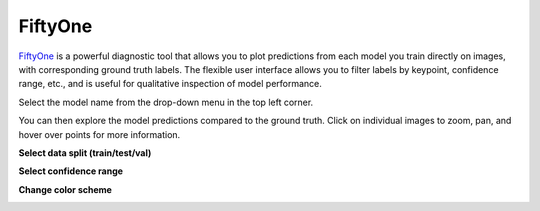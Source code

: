 .. _tab_fiftyone:

########
FiftyOne
########

`FiftyOne <https://voxel51.com/fiftyone/>`_ is a powerful diagnostic tool that allows you to plot
predictions from each model you train directly on images, with corresponding ground truth labels.
The flexible user interface allows you to filter labels by keypoint, confidence range, etc., and
is useful for qualitative inspection of model performance.

.. image:: https://imgur.com/Vp9MEar.png
    :width: 600

Select the model name from the drop-down menu in the top left corner.

.. image:: https://imgur.com/WB3jkzF.png
    :width: 400

You can then explore the model predictions compared to the ground truth.
Click on individual images to zoom, pan, and hover over points for more information.

**Select data split (train/test/val)**

.. image:: https://imgur.com/nmRxUt4.png
    :width: 600

**Select confidence range**

.. image:: https://imgur.com/RqpQKqj.png
    :width: 600

**Change color scheme**

.. image:: https://imgur.com/Yu1hlnH.png
    :width: 600

